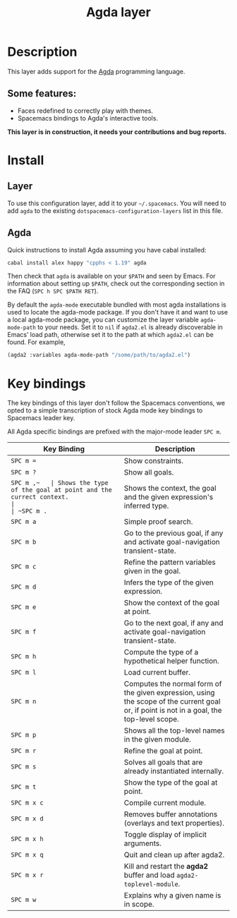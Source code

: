 #+TITLE: Agda layer

* Table of Contents                                         :TOC_4_gh:noexport:
 - [[#description][Description]]
   - [[#some-features][Some features:]]
 - [[#install][Install]]
   - [[#layer][Layer]]
   - [[#agda][Agda]]
 - [[#key-bindings][Key bindings]]

* Description
This layer adds support for the [[http://wiki.portal.chalmers.se/agda/pmwiki.php][Agda]] programming language.

** Some features:
- Faces redefined to correctly play with themes.
- Spacemacs bindings to Agda's interactive tools.

*This layer is in construction, it needs your contributions and bug reports.*

* Install
** Layer
To use this configuration layer, add it to your =~/.spacemacs=. You will need to
add =agda= to the existing =dotspacemacs-configuration-layers= list in this
file.

** Agda
Quick instructions to install Agda assuming you have cabal installed:

#+BEGIN_SRC sh
  cabal install alex happy "cpphs < 1.19" agda
#+END_SRC

Then check that =agda= is available on your =$PATH= and seen by Emacs. For
information about setting up =$PATH=, check out the corresponding section in the
FAQ (~SPC h SPC $PATH RET~).

By default the =agda-mode= executable bundled with most agda installations is
used to locate the agda-mode package. If you don't have it and want to use a
local agda-mode package, you can customize the layer variable =agda-mode-path=
to your needs. Set it to =nil= if =agda2.el= is already discoverable in Emacs’
load path, otherwise set it to the path at which =agda2.el= can be found. For
example,

#+BEGIN_SRC emacs-lisp
  (agda2 :variables agda-mode-path "/some/path/to/agda2.el")
#+END_SRC

* Key bindings
The key bindings of this layer don't follow the Spacemacs conventions,
we opted to a simple transcription of stock Agda mode key bindings to
Spacemacs leader key.

All Agda specific bindings are prefixed with the major-mode leader
~SPC m~.

| Key Binding | Description                                                                                                                               |
|-------------+-------------------------------------------------------------------------------------------------------------------------------------------|
| ~SPC m =~   | Show constraints.                                                                                                                         |
| ~SPC m ?~   | Show all goals.                                                                                                                           |
| ~SPC m ​,​~   | Shows the type of the goal at point and the currect context.                                                                              |
| ~SPC m .~   | Shows the context, the goal and the given expression's inferred type.                                                                     |
| ~SPC m a~   | Simple proof search.                                                                                                                      |
| ~SPC m b~   | Go to the previous goal, if any and activate goal-navigation transient-state.                                                             |
| ~SPC m c~   | Refine the pattern variables given in the goal.                                                                                           |
| ~SPC m d~   | Infers the type of the given expression.                                                                                                  |
| ~SPC m e~   | Show the context of the goal at point.                                                                                                    |
| ~SPC m f~   | Go to the next goal, if any and activate goal-navigation transient-state.                                                                 |
| ~SPC m h~   | Compute the type of a hypothetical helper function.                                                                                       |
| ~SPC m l~   | Load current buffer.                                                                                                                      |
| ~SPC m n~   | Computes the normal form of the given expression, using the scope of the current goal or, if point is not in a goal, the top-level scope. |
| ~SPC m p~   | Shows all the top-level names in the given module.                                                                                        |
| ~SPC m r~   | Refine the goal at point.                                                                                                                 |
| ~SPC m s~   | Solves all goals that are already instantiated internally.                                                                                |
| ~SPC m t~   | Show the type of the goal at point.                                                                                                       |
| ~SPC m x c~ | Compile current module.                                                                                                                   |
| ~SPC m x d~ | Removes buffer annotations (overlays and text properties).                                                                                |
| ~SPC m x h~ | Toggle display of implicit arguments.                                                                                                     |
| ~SPC m x q~ | Quit and clean up after agda2.                                                                                                            |
| ~SPC m x r~ | Kill and restart the *agda2* buffer and load =agda2-toplevel-module=.                                                                     |
| ~SPC m w~   | Explains why a given name is in scope.                                                                                                    |
